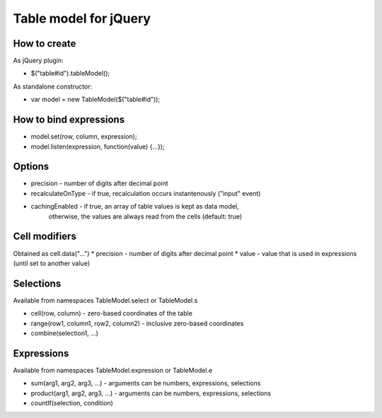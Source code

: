 Table model for jQuery
======================
How to create
-------------
As jQuery plugin:

* $("table#id").tableModel();

As standalone constructor:

* var model = new TableModel($("table#id"));

How to bind expressions
-----------------------
* model.set(row, column, expression);
* model.listen(expression, function(value) {...});

Options
-------
* precision - number of digits after decimal point
* recalculateOnType - if true, recalculation occurs instantenously ("input" event)
* cachingEnabled - if true, an array of table values is kept as data model,
	otherwise, the values are always read from the cells (default: true)

Cell modifiers
--------------
Obtained as cell.data("...")
* precision - number of digits after decimal point
* value - value that is used in expressions (until set to another value)

Selections
----------
Available from namespaces TableModel.select or TableModel.s

* cell(row, column) - zero-based coordinates of the table
* range(row1, column1, row2, column2) - inclusive zero-based coordinates
* combine(selection1, ...)

Expressions
-----------
Available from namespaces TableModel.expression or TableModel.e

* sum(arg1, arg2, arg3, ...) - arguments can be numbers, expressions, selections
* product(arg1, arg2, arg3, ...) - arguments can be numbers, expressions, selections
* countIf(selection, condition)
